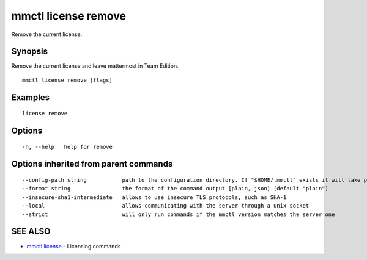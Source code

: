 .. _mmctl_license_remove:

mmctl license remove
--------------------

Remove the current license.

Synopsis
~~~~~~~~


Remove the current license and leave mattermost in Team Edition.

::

  mmctl license remove [flags]

Examples
~~~~~~~~

::

    license remove

Options
~~~~~~~

::

  -h, --help   help for remove

Options inherited from parent commands
~~~~~~~~~~~~~~~~~~~~~~~~~~~~~~~~~~~~~~

::

      --config-path string           path to the configuration directory. If "$HOME/.mmctl" exists it will take precedence over the default value (default "$XDG_CONFIG_HOME")
      --format string                the format of the command output [plain, json] (default "plain")
      --insecure-sha1-intermediate   allows to use insecure TLS protocols, such as SHA-1
      --local                        allows communicating with the server through a unix socket
      --strict                       will only run commands if the mmctl version matches the server one

SEE ALSO
~~~~~~~~

* `mmctl license <mmctl_license.rst>`_ 	 - Licensing commands

